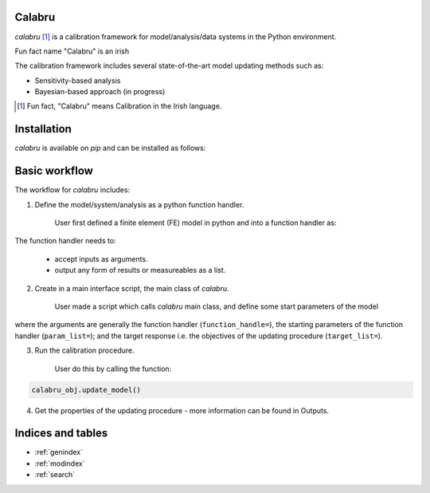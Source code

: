 .. figure:: images/logo.png
   :alt: calabru_logo
   :align: center
   :scale: 50

Calabru
=======
`calabru` [1]_ is a calibration framework for model/analysis/data systems in the Python
environment.

Fun fact name "Calabru" is an irish

The calibration framework includes several state-of-the-art model updating methods such as:

- Sensitivity-based analysis
- Bayesian-based approach (in progress)

.. [1] Fun fact, "Calabru" means Calibration in the Irish language.

Installation
============
`calabru` is available on `pip` and can be installed as follows:

.. code-block::
    pip install calabru

Basic workflow
==============
The workflow for `calabru` includes:

1) Define the model/system/analysis as a python function handler.

    User first defined a finite element (FE) model in python and
    into a function handler as:

.. code-block::
    def handler():
        print("Im running FE model and getting results")
        results = "I'm some form of results from the FE model in a list"
        return results

The function handler needs to:

    - accept inputs as arguments.
    - output any form of results or measureables as a list.

2) Create in a main interface script, the main class of `calabru`.

    User made a script which calls `calabru` main class, and define
    some start parameters of the model

.. code-block::
    import calabru as cb

    calabru_obj = cb.ModelUpdating(function_handler=handler)


where the arguments are generally the function handler (``function_handle=``),
the starting parameters of the function handler (``param_list=``); and
the target response i.e. the objectives of the updating procedure (``target_list=``).


3) Run the calibration procedure.

    User do this by calling the function:

.. code-block::

    calabru_obj.update_model()

4) Get the properties of the updating procedure - more information can be found in Outputs.


Indices and tables
==================
* :ref:`genindex`
* :ref:`modindex`
* :ref:`search`